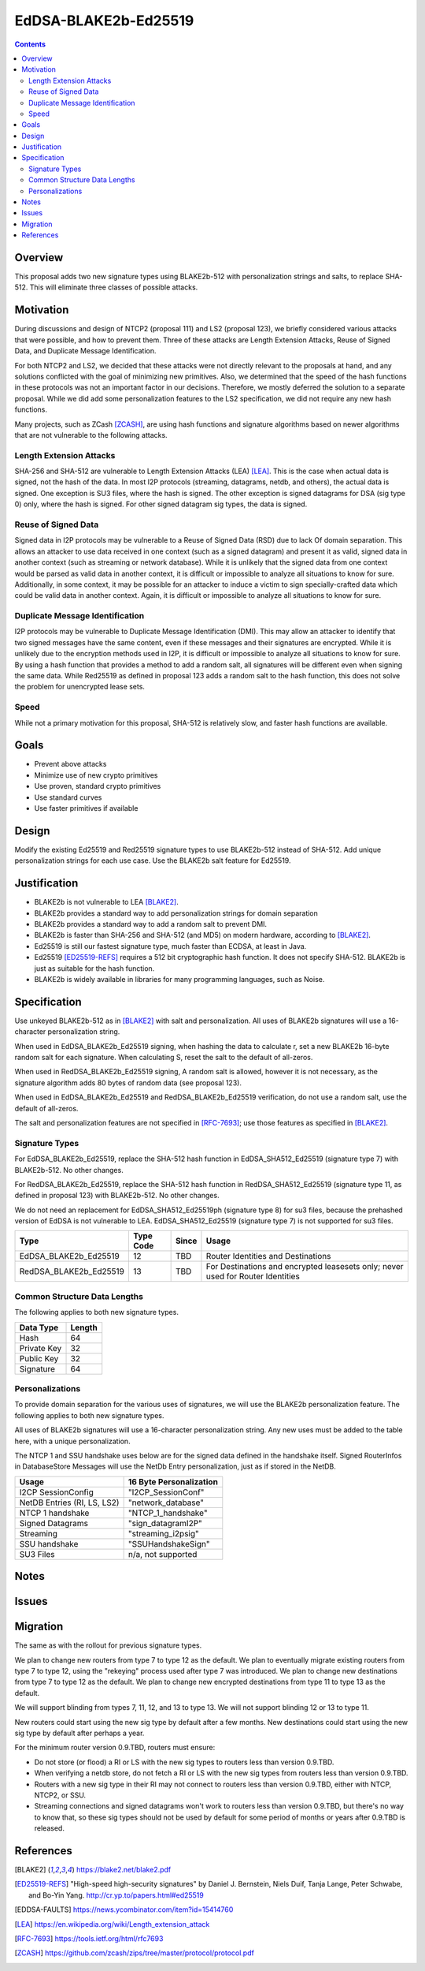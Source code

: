 =====================
EdDSA-BLAKE2b-Ed25519
=====================
.. meta::
    :author: zzz
    :created: 2019-03-12
    :thread: http://zzz.i2p/topics/2689
    :lastupdated: 2019-03-13
    :status: Open

.. contents::


Overview
========


This proposal adds two new signature types using BLAKE2b-512 with
personalization strings and salts, to replace SHA-512.
This will eliminate three classes of possible attacks.


Motivation
==========

During discussions and design of NTCP2 (proposal 111) and LS2 (proposal 123),
we briefly considered various attacks that were possible, and how to
prevent them. Three of these attacks are Length Extension Attacks,
Reuse of Signed Data, and Duplicate Message Identification.

For both NTCP2 and LS2, we decided that
these attacks were not directly relevant to the proposals at hand,
and any solutions conflicted with the goal of minimizing new primitives.
Also, we determined that the speed of the hash functions in these protocols
was not an important factor in our decisions.
Therefore, we mostly deferred the solution to a separate proposal.
While we did add some personalization features to the LS2 specification,
we did not require any new hash functions.

Many projects, such as ZCash [ZCASH]_, are using hash functions and
signature algorithms based on newer algorithms that are not vulnerable to
the following attacks.


Length Extension Attacks
------------------------

SHA-256 and SHA-512 are vulnerable to Length Extension Attacks (LEA) [LEA]_.
This is the case when actual data is signed, not the hash of the data.
In most I2P protocols (streaming, datagrams, netdb, and others), the actual
data is signed. One exception is SU3 files, where the hash is signed.
The other exception is signed datagrams for DSA (sig type 0) only,
where the hash is signed.
For other signed datagram sig types, the data is signed.


Reuse of Signed Data
--------------------

Signed data in I2P protocols may be vulnerable to
a Reuse of Signed Data (RSD) due to lack Of domain separation.
This allows an attacker to use data received in one context
(such as a signed datagram) and present it as valid, signed data
in another context (such as streaming or network database).
While it is unlikely that the signed data from one context would be parsed
as valid data in another context, it is difficult or impossible to
analyze all situations to know for sure.
Additionally, in some context, it may be possible for an attacker to
induce a victim to sign specially-crafted data which could be valid data
in another context.
Again, it is difficult or impossible to analyze all situations to know for sure.


Duplicate Message Identification
--------------------------------

I2P protocols may be vulnerable to Duplicate Message Identification (DMI).
This may allow an attacker to identify that two signed messages have the same
content, even if these messages and their signatures are encrypted.
While it is unlikely due to the encryption methods used in I2P,
it is difficult or impossible to analyze all situations to know for sure.
By using a hash function that provides a method to add a random salt,
all signatures will be different even when signing the same data.
While Red25519 as defined in proposal 123 adds a random salt to the hash function,
this does not solve the problem for unencrypted lease sets.


Speed
-----

While not a primary motivation for this proposal,
SHA-512 is relatively slow, and faster hash functions are available.


Goals
=====

- Prevent above attacks
- Minimize use of new crypto primitives
- Use proven, standard crypto primitives
- Use standard curves
- Use faster primitives if available


Design
======

Modify the existing Ed25519 and Red25519 signature types to use BLAKE2b-512
instead of SHA-512. Add unique personalization strings for each use case.
Use the BLAKE2b salt feature for Ed25519.


Justification
=============

- BLAKE2b is not vulnerable to LEA [BLAKE2]_.
- BLAKE2b provides a standard way to add personalization strings for domain separation
- BLAKE2b provides a standard way to add a random salt to prevent DMI.
- BLAKE2b is faster than SHA-256 and SHA-512 (and MD5) on modern hardware,
  according to [BLAKE2]_.
- Ed25519 is still our fastest signature type, much faster than ECDSA, at least in Java.
- Ed25519 [ED25519-REFS]_ requires a 512 bit cryptographic hash function.
  It does not specify SHA-512. BLAKE2b is just as suitable for the hash function.
- BLAKE2b is widely available in libraries for many programming languages, such as Noise.


Specification
=============

Use unkeyed BLAKE2b-512 as in [BLAKE2]_ with salt and personalization.
All uses of BLAKE2b signatures will use a 16-character personalization string.

When used in EdDSA_BLAKE2b_Ed25519 signing,
when hashing the data to calculate r,
set a new BLAKE2b 16-byte random salt for each signature.
When calculating S, reset the salt to the default of all-zeros.

When used in RedDSA_BLAKE2b_Ed25519 signing,
A random salt is allowed, however it is not necessary, as the signature algorithm
adds 80 bytes of random data (see proposal 123).

When used in EdDSA_BLAKE2b_Ed25519 and RedDSA_BLAKE2b_Ed25519 verification,
do not use a random salt, use the default of all-zeros.

The salt and personalization features are not specified in [RFC-7693]_;
use those features as specified in [BLAKE2]_.


Signature Types
---------------

For EdDSA_BLAKE2b_Ed25519, replace the SHA-512 hash function
in EdDSA_SHA512_Ed25519 (signature type 7)
with BLAKE2b-512. No other changes.

For RedDSA_BLAKE2b_Ed25519, replace the SHA-512 hash function
in RedDSA_SHA512_Ed25519 (signature type 11, as defined in proposal 123)
with BLAKE2b-512. No other changes.

We do not need an replacement for
EdDSA_SHA512_Ed25519ph (signature type 8) for su3 files,
because the prehashed version of EdDSA is not vulnerable to LEA.
EdDSA_SHA512_Ed25519 (signature type 7) is not supported for su3 files.


=======================  ===========  ======  =====
        Type             Type Code    Since   Usage
=======================  ===========  ======  =====
EdDSA_BLAKE2b_Ed25519        12        TBD    Router Identities and Destinations
RedDSA_BLAKE2b_Ed25519       13        TBD    For Destinations and encrypted leasesets only; never used for Router Identities
=======================  ===========  ======  =====



Common Structure Data Lengths
-----------------------------

The following applies to both new signature types.


==================================  =============
            Data Type                  Length    
==================================  =============
Hash                                     64      
Private Key                              32      
Public Key                               32      
Signature                                64      
==================================  =============



Personalizations
----------------

To provide domain separation for the various uses of signatures,
we will use the BLAKE2b personalization feature.
The following applies to both new signature types.

All uses of BLAKE2b signatures will use a 16-character personalization string.
Any new uses must be added to the table here, with a unique personalization.

The NTCP 1 and SSU handshake uses below are for the signed data defined in the
handshake itself.
Signed RouterInfos in DatabaseStore Messages will use the NetDb Entry personalization,
just as if stored in the NetDB.


==================================  ==========================
         Usage                      16 Byte Personalization
==================================  ==========================
I2CP SessionConfig                  "I2CP_SessionConf"
NetDB Entries (RI, LS, LS2)         "network_database"
NTCP 1 handshake                    "NTCP_1_handshake"
Signed Datagrams                    "sign_datagramI2P"
Streaming                           "streaming_i2psig"
SSU handshake                       "SSUHandshakeSign"
SU3 Files                           n/a, not supported
==================================  ==========================



Notes
=====



Issues
======




Migration
=========

The same as with the rollout for previous signature types.

We plan to change new routers from type 7 to type 12 as the default.
We plan to eventually migrate existing routers from type 7 to type 12,
using the "rekeying" process used after type 7 was introduced.
We plan to change new destinations from type 7 to type 12 as the default.
We plan to change new encrypted destinations from type 11 to type 13 as the default.

We will support blinding from types 7, 11, 12, and 13 to type 13.
We will not support blinding 12 or 13 to type 11.

New routers could start using the new sig type by default after a few months.
New destinations could start using the new sig type by default after perhaps a year.

For the minimum router version 0.9.TBD, routers must ensure:

- Do not store (or flood) a RI or LS with the new sig types to routers less than version 0.9.TBD.
- When verifying a netdb store, do not fetch a RI or LS with the new sig types from routers less than version 0.9.TBD.
- Routers with a new sig type in their RI may not connect to routers less than version 0.9.TBD,
  either with NTCP, NTCP2, or SSU.
- Streaming connections and signed datagrams won't work to routers less than version 0.9.TBD,
  but there's no way to know that, so these sig types should not be used by default for some period
  of months or years after 0.9.TBD is released.



References
==========

.. [BLAKE2]
   https://blake2.net/blake2.pdf

.. [ED25519-REFS]
    "High-speed high-security signatures" by Daniel
    J. Bernstein, Niels Duif, Tanja Lange, Peter Schwabe, and
    Bo-Yin Yang. http://cr.yp.to/papers.html#ed25519

.. [EDDSA-FAULTS]
   https://news.ycombinator.com/item?id=15414760

.. [LEA]
   https://en.wikipedia.org/wiki/Length_extension_attack

.. [RFC-7693]
   https://tools.ietf.org/html/rfc7693

.. [ZCASH]
   https://github.com/zcash/zips/tree/master/protocol/protocol.pdf



